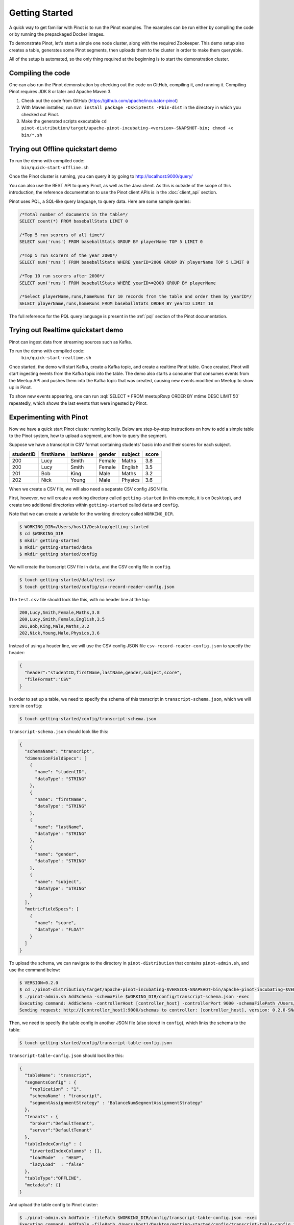 ..
.. Licensed to the Apache Software Foundation (ASF) under one
.. or more contributor license agreements.  See the NOTICE file
.. distributed with this work for additional information
.. regarding copyright ownership.  The ASF licenses this file
.. to you under the Apache License, Version 2.0 (the
.. "License"); you may not use this file except in compliance
.. with the License.  You may obtain a copy of the License at
..
..   http://www.apache.org/licenses/LICENSE-2.0
..
.. Unless required by applicable law or agreed to in writing,
.. software distributed under the License is distributed on an
.. "AS IS" BASIS, WITHOUT WARRANTIES OR CONDITIONS OF ANY
.. KIND, either express or implied.  See the License for the
.. specific language governing permissions and limitations
.. under the License.
..

.. _getting-started:

Getting Started
===============

A quick way to get familiar with Pinot is to run the Pinot examples. The examples can be run either by compiling the
code or by running the prepackaged Docker images.

To demonstrate Pinot, let's start a simple one node cluster, along with the required Zookeeper. This demo setup also
creates a table, generates some Pinot segments, then uploads them to the cluster in order to make them queryable.

All of the setup is automated, so the only thing required at the beginning is to start the demonstration cluster.


.. _compiling-code-section:

Compiling the code
~~~~~~~~~~~~~~~~~~

One can also run the Pinot demonstration by checking out the code on GitHub, compiling it, and running it. Compiling
Pinot requires JDK 8 or later and Apache Maven 3.

#. Check out the code from GitHub (https://github.com/apache/incubator-pinot)
#. With Maven installed, run ``mvn install package -DskipTests -Pbin-dist`` in the directory in which you checked out Pinot.
#. Make the generated scripts executable ``cd pinot-distribution/target/apache-pinot-incubating-<version>-SNAPSHOT-bin; chmod +x bin/*.sh``

Trying out Offline quickstart demo
~~~~~~~~~~~~~~~~~~~~~~~~~~~~~~~~~~

To run the demo with compiled code:
  ``bin/quick-start-offline.sh``

Once the Pinot cluster is running, you can query it by going to http://localhost:9000/query/

You can also use the REST API to query Pinot, as well as the Java client. As this is outside of the scope of this
introduction, the reference documentation to use the Pinot client APIs is in the :doc:`client_api` section.

Pinot uses PQL, a SQL-like query language, to query data. Here are some sample queries:

.. code-block:: sql

  /*Total number of documents in the table*/
  SELECT count(*) FROM baseballStats LIMIT 0

  /*Top 5 run scorers of all time*/
  SELECT sum('runs') FROM baseballStats GROUP BY playerName TOP 5 LIMIT 0

  /*Top 5 run scorers of the year 2000*/
  SELECT sum('runs') FROM baseballStats WHERE yearID=2000 GROUP BY playerName TOP 5 LIMIT 0

  /*Top 10 run scorers after 2000*/
  SELECT sum('runs') FROM baseballStats WHERE yearID>=2000 GROUP BY playerName

  /*Select playerName,runs,homeRuns for 10 records from the table and order them by yearID*/
  SELECT playerName,runs,homeRuns FROM baseballStats ORDER BY yearID LIMIT 10

The full reference for the PQL query language is present in the :ref:`pql` section of the Pinot documentation.

Trying out Realtime quickstart demo
~~~~~~~~~~~~~~~~~~~~~~~~~~~~~~~~~~~

Pinot can ingest data from streaming sources such as Kafka.

To run the demo with compiled code:
  ``bin/quick-start-realtime.sh``

Once started, the demo will start Kafka, create a Kafka topic, and create a realtime Pinot table. Once created, Pinot
will start ingesting events from the Kafka topic into the table. The demo also starts a consumer that consumes events
from the Meetup API and pushes them into the Kafka topic that was created, causing new events modified on Meetup to
show up in Pinot.

.. role:: sql(code)
  :language: sql

To show new events appearing, one can run :sql:`SELECT * FROM meetupRsvp ORDER BY mtime DESC LIMIT 50` repeatedly, which shows the
last events that were ingested by Pinot.

Experimenting with Pinot
~~~~~~~~~~~~~~~~~~~~~~~~

Now we have a quick start Pinot cluster running locally. Below are step-by-step instructions on
how to add a simple table to the Pinot system, how to upload a segment, and how to query the segment.

Suppose we have a transcript in CSV format containing students' basic info and their scores for each subject.

+------------+------------+-----------+-----------+-----------+-----------+
| studentID  | firstName  | lastName  |   gender  |  subject  |   score   |
+============+============+===========+===========+===========+===========+
|     200    |     Lucy   |   Smith   |   Female  |   Maths   |    3.8    |
+------------+------------+-----------+-----------+-----------+-----------+
|     200    |     Lucy   |   Smith   |   Female  |  English  |    3.5    |
+------------+------------+-----------+-----------+-----------+-----------+
|     201    |     Bob    |    King   |    Male   |   Maths   |    3.2    |
+------------+------------+-----------+-----------+-----------+-----------+
|     202    |     Nick   |   Young   |    Male   |  Physics  |    3.6    |
+------------+------------+-----------+-----------+-----------+-----------+

When we create a CSV file, we will also need a separate CSV config JSON file.

First, however, we will create a working directory called ``getting-started`` (in this example, it is on ``Desktop``), and create two additional directories within ``getting-started`` called ``data``
and ``config``.

Note that we can create a variable for the working directory called ``WORKING_DIR``.

.. code-block:: none

  $ WORKING_DIR=/Users/host1/Desktop/getting-started
  $ cd $WORKING_DIR
  $ mkdir getting-started
  $ mkdir getting-started/data
  $ mkdir getting started/config

We will create the transcript CSV file in ``data``, and the CSV config file in ``config``.

.. code-block:: none

  $ touch getting-started/data/test.csv
  $ touch getting-started/config/csv-record-reader-config.json

The ``test.csv`` file should look like this, with no header line at the top:

.. code-block:: none

  200,Lucy,Smith,Female,Maths,3.8
  200,Lucy,Smith,Female,English,3.5
  201,Bob,King,Male,Maths,3.2
  202,Nick,Young,Male,Physics,3.6

Instead of using a header line, we will use the CSV config JSON file ``csv-record-reader-config.json`` to specify the header:

.. code-block:: none

  {
    "header":"studentID,firstName,lastName,gender,subject,score",
    "fileFormat":"CSV"
  }

In order to set up a table, we need to specify the schema of this transcript in ``transcript-schema.json``, which we will store in ``config``:

.. code-block:: none

  $ touch getting-started/config/transcript-schema.json

``transcript-schema.json`` should look like this:

.. code-block:: none

  {
    "schemaName": "transcript",
    "dimensionFieldSpecs": [
      {
        "name": "studentID",
        "dataType": "STRING"
      },
      {
        "name": "firstName",
        "dataType": "STRING"
      },
      {
        "name": "lastName",
        "dataType": "STRING"
      },
      {
        "name": "gender",
        "dataType": "STRING"
      },
      {
        "name": "subject",
        "dataType": "STRING"
      }
    ],
    "metricFieldSpecs": [
      {
        "name": "score",
        "dataType": "FLOAT"
      }
    ]
  }

To upload the schema, we can navigate to the directory in ``pinot-distribution`` that contains
``pinot-admin.sh``, and use the command below:

.. code-block:: none

  $ VERSION=0.2.0
  $ cd ./pinot-distribution/target/apache-pinot-incubating-$VERSION-SNAPSHOT-bin/apache-pinot-incubating-$VERSION-SNAPSHOT-bin/bin
  $ ./pinot-admin.sh AddSchema -schemaFile $WORKING_DIR/config/transcript-schema.json -exec
  Executing command: AddSchema -controllerHost [controller_host] -controllerPort 9000 -schemaFilePath /Users/host1/Desktop/getting-started/config/transcript-schema.json -exec
  Sending request: http://[controller_host]:9000/schemas to controller: [controller_host], version: 0.2.0-SNAPSHOT-68092ab9eb83af173d725ec685c22ba4eb5bacf9

Then, we need to specify the table config in another JSON file (also stored in ``config``), which links the schema to the table:

.. code-block:: none

  $ touch getting-started/config/transcript-table-config.json

``transcript-table-config.json`` should look like this:

.. code-block:: none

  {
    "tableName": "transcript",
    "segmentsConfig" : {
      "replication" : "1",
      "schemaName" : "transcript",
      "segmentAssignmentStrategy" : "BalanceNumSegmentAssignmentStrategy"
    },
    "tenants" : {
      "broker":"DefaultTenant",
      "server":"DefaultTenant"
    },
    "tableIndexConfig" : {
      "invertedIndexColumns" : [],
      "loadMode"  : "HEAP",
      "lazyLoad"  : "false"
    },
    "tableType":"OFFLINE",
    "metadata": {}
  }

And upload the table config to Pinot cluster:

.. code-block:: none

  $ ./pinot-admin.sh AddTable -filePath $WORKING_DIR/config/transcript-table-config.json -exec
  Executing command: AddTable -filePath /Users/host1/Desktop/getting-started/config/transcript-table-config.json -controllerHost [controller_host] -controllerPort 9000 -exec
  {"status":"Table transcript_OFFLINE successfully added"}

In order to upload our data to the Pinot cluster, we need to convert our CSV file into a Pinot Segment:

.. code-block:: none

  $ ./pinot-admin.sh CreateSegment -dataDir $WORKING_DIR/data -format CSV -outDir $WORKING_DIR/test2 -tableName transcript -segmentName transcript_0 -overwrite -schemaFile $WORKING_DIR/config/transcript-schema.json -readerConfigFile $WORKING_DIR/config/csv-record-reader-config.json
  Executing command: CreateSegment  -generatorConfigFile null -dataDir /Users/host1/Desktop/getting-started/data -format CSV -outDir /Users/host1/Desktop/getting-started/test2 -overwrite true -tableName transcript -segmentName transcript_0 -timeColumnName null -schemaFile /Users/host1/Desktop/getting-started/config/transcript-schema.json -readerConfigFile /Users/host1/Desktop/getting-started/config/csv-record-reader-config.json -enableStarTreeIndex false -starTreeIndexSpecFile null -hllSize 9 -hllColumns null -hllSuffix _hll -numThreads 1
  Accepted files: [file:/Users/host1/Desktop/getting-started/data/test.csv]
  Finished building StatsCollector!
  Collected stats for 4 documents
  Created dictionary for STRING column: studentID with cardinality: 1, max length in bytes: 4, range: null to null
  Created dictionary for STRING column: firstName with cardinality: 3, max length in bytes: 4, range: Bob to Nick
  Created dictionary for STRING column: lastName with cardinality: 3, max length in bytes: 5, range: King to Young
  Created dictionary for FLOAT column: score with cardinality: 4, range: 3.2 to 3.8
  Created dictionary for STRING column: gender with cardinality: 2, max length in bytes: 6, range: Female to Male
  Created dictionary for STRING column: subject with cardinality: 3, max length in bytes: 7, range: English to Physics
  Start building IndexCreator!
  Finished records indexing in IndexCreator!
  Finished segment seal!
  Converting segment: /Users/host1/Desktop/getting-started/test2/transcript_0_0 to v3 format
  v3 segment location for segment: transcript_0_0 is /Users/host1/Desktop/getting-started/test2/transcript_0_0/v3
  Deleting files in v1 segment directory: /Users/host1/Desktop/getting-started/test2/transcript_0_0
  Driver, record read time : 1
  Driver, stats collector time : 0
  Driver, indexing time : 0

Once we have the Pinot Segment, we can upload it to our cluster:

.. code-block:: none

  $ ./pinot-admin.sh UploadSegment -segmentDir $WORKING_DIR/test2/
  Executing command: UploadSegment -controllerHost [controller_host] -controllerPort 9000 -segmentDir /Users/host1/Desktop/test2/
  Compressing segment transcript_0_0
  Uploading segment transcript_0_0.tar.gz
  Sending request: http://[controller_host]:9000/v2/segments to controller: [controller_host], version: 0.2.0-SNAPSHOT-68092ab9eb83af173d725ec685c22ba4eb5bacf9

You did it! Now we can query the data in Pinot.

To get all the number of rows in the table:

.. code-block:: none

  $ ./pinot-admin.sh PostQuery -brokerPort 8000 -query "select count(*) from transcript"
  Executing command: PostQuery -brokerHost [controller_host] -brokerPort 8000 -query select count(*) from transcript
  Result: {"aggregationResults":[{"function":"count_star","value":"4"}],"exceptions":[],"numServersQueried":1,"numServersResponded":1,"numSegmentsQueried":1,"numSegmentsProcessed":1,"numSegmentsMatched":1,"numDocsScanned":4,"numEntriesScannedInFilter":0,"numEntriesScannedPostFilter":0,"numGroupsLimitReached":false,"totalDocs":4,"timeUsedMs":7,"segmentStatistics":[],"traceInfo":{}}

To get the average score of subject Maths:

.. code-block:: none

  $ ./pinot-admin.sh PostQuery -brokerPort 8000 -query "select avg(score) from transcript where subject = \"Maths\""
  Executing command: PostQuery -brokerHost [controller_host] -brokerPort 8000 -query select avg(score) from transcript where subject = "Maths"
  Result: {"aggregationResults":[{"function":"avg_score","value":"3.50000"}],"exceptions":[],"numServersQueried":1,"numServersResponded":1,"numSegmentsQueried":1,"numSegmentsProcessed":1,"numSegmentsMatched":1,"numDocsScanned":2,"numEntriesScannedInFilter":4,"numEntriesScannedPostFilter":2,"numGroupsLimitReached":false,"totalDocs":4,"timeUsedMs":33,"segmentStatistics":[],"traceInfo":{}}

To get the average score for Lucy Smith:

.. code-block:: none

  $ ./pinot-admin.sh PostQuery -brokerPort 8000 -query "select avg(score) from transcript where firstName = \"Lucy\" and lastName = \"Smith\""
  Executing command: PostQuery -brokerHost [controller_host] -brokerPort 8000 -query select avg(score) from transcript where firstName = "Lucy" and lastName = "Smith"
  Result: {"aggregationResults":[{"function":"avg_score","value":"3.65000"}],"exceptions":[],"numServersQueried":1,"numServersResponded":1,"numSegmentsQueried":1,"numSegmentsProcessed":1,"numSegmentsMatched":1,"numDocsScanned":2,"numEntriesScannedInFilter":6,"numEntriesScannedPostFilter":2,"numGroupsLimitReached":false,"totalDocs":4,"timeUsedMs":67,"segmentStatistics":[],"traceInfo":{}}
